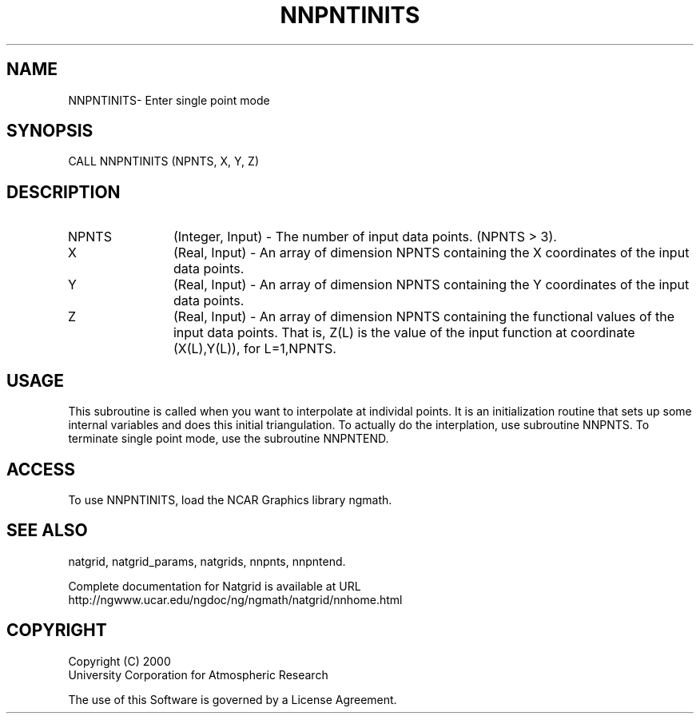 .\"
.\"     $Id: nnpntinits.m,v 1.6 2008-07-27 03:35:41 haley Exp $
.\"
.TH NNPNTINITS 3NCARG "March 1997-1998" UNIX "NCAR GRAPHICS"
.SH NAME
NNPNTINITS- Enter single point mode
.SH SYNOPSIS
CALL NNPNTINITS (NPNTS, X, Y, Z)
.SH DESCRIPTION
.IP NPNTS 12
(Integer, Input) - The number of input data points. (NPNTS > 3).
.IP X 12
(Real, Input) - An array of dimension NPNTS containing the X 
coordinates of the input data points.
.IP Y 12
(Real, Input) - An array of dimension NPNTS containing the Y 
coordinates of the input data points. 
.IP Z 12
(Real, Input) - An array of dimension NPNTS containing the functional 
values of the input data points. That is, Z(L) is the value of the 
input function at coordinate (X(L),Y(L)), for L=1,NPNTS. 
.SH USAGE
This subroutine is called when you want to interpolate at individal
points.  It is an initialization routine that sets up some internal
variables and does this initial triangulation.  To actually do the
interplation, use subroutine NNPNTS.  To terminate single point mode,
use the subroutine NNPNTEND.
.SH ACCESS
To use NNPNTINITS, load the NCAR Graphics library ngmath.
.SH SEE ALSO
natgrid,
natgrid_params,
natgrids,
nnpnts,
nnpntend.
.sp
Complete documentation for Natgrid is available at URL
.br
http://ngwww.ucar.edu/ngdoc/ng/ngmath/natgrid/nnhome.html
.SH COPYRIGHT
Copyright (C) 2000
.br
University Corporation for Atmospheric Research
.br

The use of this Software is governed by a License Agreement.
